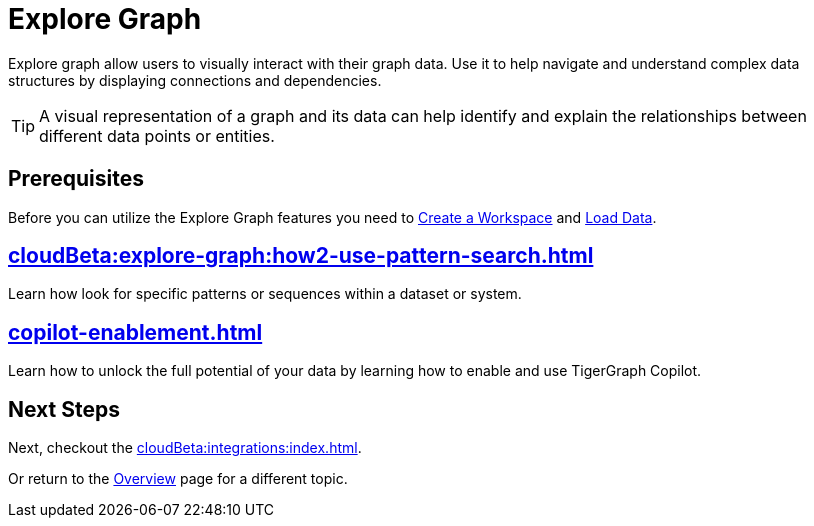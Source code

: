 = Explore Graph
:experimental:


Explore graph allow users to visually interact with their graph data.
Use it to help navigate and understand complex data structures by displaying connections and dependencies.

[TIP]
====
A visual representation of a graph and its data can help identify and explain the relationships between different data points or entities.
====

== Prerequisites

Before you can utilize the Explore Graph features you need to xref:cloudBeta:resource-manager:how2-create-a-workgroup.adoc[Create a Workspace] and xref:cloudBeta:load-data:index.adoc[Load Data].

== xref:cloudBeta:explore-graph:how2-use-pattern-search.adoc[]

Learn how look for specific patterns or sequences within a dataset or system.

== xref:copilot-enablement.adoc[]

Learn how to unlock the full potential of your data by learning how to enable and use TigerGraph Copilot.

== Next Steps

Next, checkout the xref:cloudBeta:integrations:index.adoc[].

Or return to the  xref:cloudBeta:overview:index.adoc[Overview] page for a different topic.
